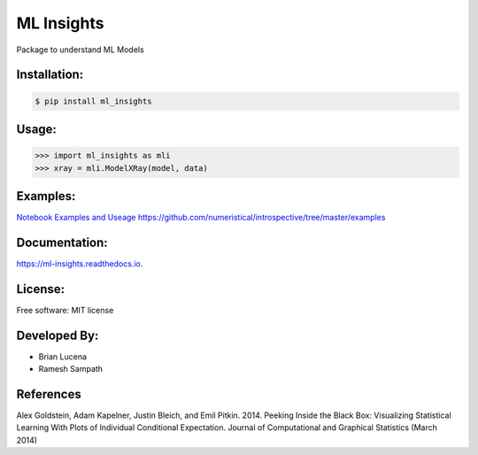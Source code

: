 ============
ML Insights
============

Package to understand ML Models

Installation:
-------------

.. code-block:: bash

    $ pip install ml_insights


Usage:
------

.. code-block:: python

    >>> import ml_insights as mli
    >>> xray = mli.ModelXRay(model, data)


Examples:
---------

`Notebook Examples and Useage <examples/>`_
https://github.com/numeristical/introspective/tree/master/examples


Documentation:
--------------

https://ml-insights.readthedocs.io.

License:
--------

Free software: MIT license

Developed By:
------------

* Brian Lucena
* Ramesh Sampath

References
--------

Alex Goldstein, Adam Kapelner, Justin Bleich, and Emil Pitkin. 2014. Peeking Inside the Black Box: Visualizing Statistical Learning With Plots of Individual Conditional Expectation. Journal of Computational and Graphical Statistics (March 2014)
